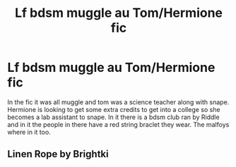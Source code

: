 #+TITLE: Lf bdsm muggle au Tom/Hermione fic

* Lf bdsm muggle au Tom/Hermione fic
:PROPERTIES:
:Author: uggggggggggggggggggg
:Score: 0
:DateUnix: 1503128288.0
:DateShort: 2017-Aug-19
:END:
In the fic it was all muggle and tom was a science teacher along with snape. Hermione is looking to get some extra credits to get into a college so she becomes a lab assistant to snape. In it there is a bdsm club ran by Riddle and in it the people in there have a red string braclet they wear. The malfoys where in it too.


** Linen Rope by Brightki
:PROPERTIES:
:Author: Colubrina_
:Score: 3
:DateUnix: 1503138469.0
:DateShort: 2017-Aug-19
:END:
